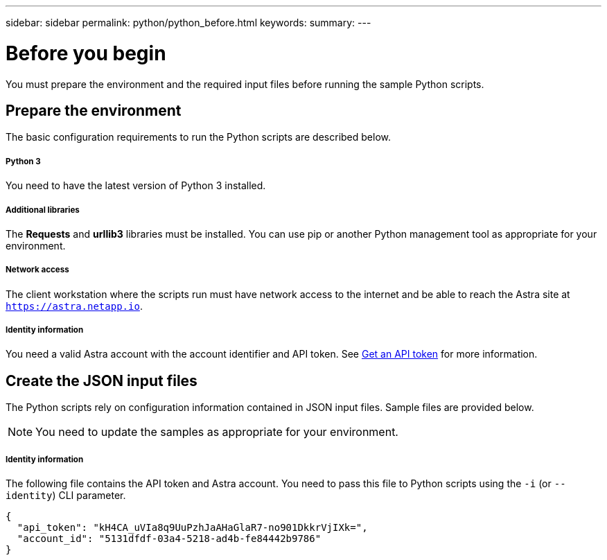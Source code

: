 ---
sidebar: sidebar
permalink: python/python_before.html
keywords:
summary:
---

= Before you begin
:hardbreaks:
:nofooter:
:icons: font
:linkattrs:
:imagesdir: ./media/

[.lead]
You must prepare the environment and the required input files before running the sample Python scripts.

== Prepare the environment

The basic configuration requirements to run the Python scripts are described below.

===== Python 3
You need to have the latest version of Python 3 installed.

===== Additional libraries
The *Requests* and *urllib3* libraries must be installed. You can use pip or another Python management tool as appropriate for your environment.

===== Network access
The client workstation where the scripts run must have network access to the internet and be able to reach the Astra site at `https://astra.netapp.io`.

===== Identity information
You need a valid Astra account with the account identifier and API token. See link:../get-started/get_api_token.html[Get an API token] for more information.

== Create the JSON input files

The Python scripts rely on configuration information contained in JSON input files. Sample files are provided below.

[NOTE]
You need to update the samples as appropriate for your environment.

===== Identity information

The following file contains the API token and Astra account. You need to pass this file to Python scripts using the `-i` (or `--identity`) CLI parameter.

[source,json]
{
  "api_token": "kH4CA_uVIa8q9UuPzhJaAHaGlaR7-no901DkkrVjIXk=",
  "account_id": "5131dfdf-03a4-5218-ad4b-fe84442b9786"
}
